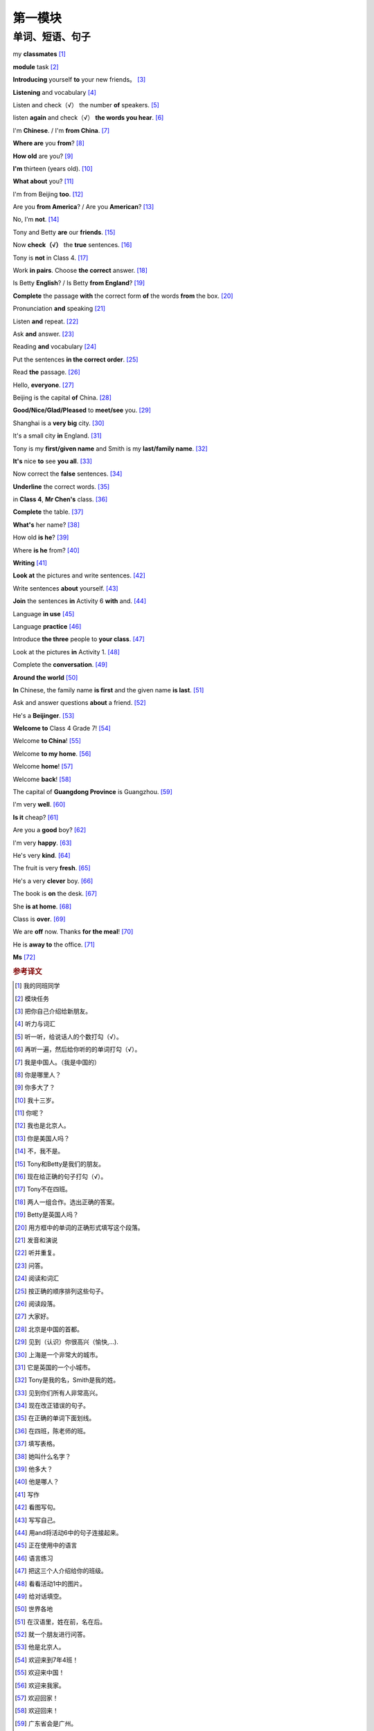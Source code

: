 第一模块
========

单词、短语、句子
---------------

my **classmates** [#]_ 

**module** task [#]_ 

**Introducing** yourself **to** your new friends。 [#]_ 

**Listening** and vocabulary [#]_ 

Listen and check（√） the number **of** speakers. [#]_ 

listen **again** and check（√） **the words you hear**. [#]_ 

I'm **Chinese**. / I'm **from China**. [#]_ 

**Where are** you **from**? [#]_ 

**How old** are you? [#]_ 

**I'm** thirteen (years old). [#]_ 

**What about** you? [#]_ 

I'm from Beijing **too**. [#]_ 

Are you **from America**? / Are you **American**? [#]_ 

No, I'm **not**. [#]_ 

Tony and Betty **are** our **friends**. [#]_ 

Now **check（√）** the **true** sentences. [#]_ 

Tony is **not** in Class 4. [#]_ 

Work **in pairs**. Choose **the correct** answer. [#]_ 

Is Betty **English**? / Is Betty **from England**? [#]_ 

**Complete** the passage **with** the correct form **of** the words **from** the box. [#]_ 

Pronunciation **and** speaking [#]_ 

Listen **and** repeat. [#]_ 

Ask **and** answer. [#]_ 

Reading **and** vocabulary [#]_ 

Put the sentences **in the correct order**. [#]_ 

Read **the** passage. [#]_ 

Hello, **everyone**. [#]_ 

Beijing is the capital **of** China. [#]_ 

**Good/Nice/Glad/Pleased** to **meet/see** you. [#]_ 

Shanghai is a **very big** city. [#]_ 

It's a small city **in** England. [#]_ 

Tony is my **first/given name** and Smith is my **last/family name**. [#]_ 

**It's** nice **to** see **you all**. [#]_ 

Now correct the **false** sentences. [#]_ 

**Underline** the correct words. [#]_ 

in **Class 4**, **Mr Chen's** class. [#]_ 

**Complete** the table. [#]_ 

**What's** her name? [#]_ 

How old **is he**? [#]_ 

Where **is he** from? [#]_ 

**Writing** [#]_ 

**Look at** the pictures and write sentences. [#]_ 

Write sentences **about** yourself. [#]_ 

**Join** the sentences **in** Activity 6 **with** and. [#]_ 

Language **in use** [#]_ 

Language **practice** [#]_ 

Introduce **the three** people to **your class**. [#]_ 

Look at the pictures **in** Activity 1. [#]_ 

Complete the **conversation**. [#]_ 

**Around the world** [#]_ 

**In** Chinese, the family name **is first** and the given name **is last**. [#]_ 

Ask and answer questions **about** a friend. [#]_ 

He's a **Beijinger**. [#]_ 

**Welcome to** Class 4 Grade 7! [#]_ 

Welcome **to China**! [#]_ 

Welcome **to my home**. [#]_ 

Welcome **home**! [#]_ 

Welcome **back**! [#]_ 

The capital of **Guangdong Province** is Guangzhou. [#]_ 

I'm very **well**. [#]_ 

**Is it** cheap? [#]_ 

Are you a **good** boy? [#]_ 

I'm very **happy**. [#]_ 

He's very **kind**. [#]_ 

The fruit is very **fresh**. [#]_ 

He's a very **clever** boy. [#]_ 
 
The book is **on** the desk. [#]_ 

She **is at home**. [#]_ 

Class is **over**. [#]_ 

We are **off** now. Thanks **for** **the meal**! [#]_ 

He is **away to** the office. [#]_ 

**Ms** [#]_ 



.. rubric:: 参考译文

.. [#] 我的同班同学
.. [#] 模块任务
.. [#] 把你自己介绍给新朋友。
.. [#] 听力与词汇
.. [#] 听一听，给说话人的个数打勾（√）。
.. [#] 再听一遍，然后给你听的的单词打勾（√）。
.. [#] 我是中国人。（我是中国的）
.. [#] 你是哪里人？
.. [#] 你多大了？
.. [#] 我十三岁。
.. [#] 你呢？
.. [#] 我也是北京人。
.. [#] 你是美国人吗？
.. [#] 不，我不是。
.. [#] Tony和Betty是我们的朋友。
.. [#] 现在给正确的句子打勾（√）。
.. [#] Tony不在四班。
.. [#] 两人一组合作。选出正确的答案。
.. [#] Betty是英国人吗？
.. [#] 用方框中的单词的正确形式填写这个段落。
.. [#] 发音和演说
.. [#] 听并重复。
.. [#] 问答。
.. [#] 阅读和词汇
.. [#] 按正确的顺序排列这些句子。
.. [#] 阅读段落。
.. [#] 大家好。
.. [#] 北京是中国的首都。
.. [#] 见到（认识）你很高兴（愉快,...).
.. [#] 上海是一个非常大的城市。
.. [#] 它是英国的一个小城市。
.. [#] Tony是我的名，Smith是我的姓。
.. [#] 见到你们所有人非常高兴。
.. [#] 现在改正错误的句子。
.. [#] 在正确的单词下面划线。
.. [#] 在四班，陈老师的班。
.. [#] 填写表格。
.. [#] 她叫什么名字？
.. [#] 他多大？
.. [#] 他是哪人？
.. [#] 写作
.. [#] 看图写句。
.. [#] 写写自己。
.. [#] 用and将活动6中的句子连接起来。
.. [#] 正在使用中的语言
.. [#] 语言练习
.. [#] 把这三个人介绍给你的班级。
.. [#] 看看活动1中的图片。
.. [#] 给对话填空。
.. [#] 世界各地
.. [#] 在汉语里，姓在前，名在后。
.. [#] 就一个朋友进行问答。
.. [#] 他是北京人。
.. [#] 欢迎来到7年4班！
.. [#] 欢迎来中国！
.. [#] 欢迎来我家。
.. [#] 欢迎回家！
.. [#] 欢迎回来！
.. [#] 广东省会是广州。
.. [#] 我（身体）很好。
.. [#] 便宜吗？
.. [#] 你是乖孩子吗？
.. [#] 我很幸福。
.. [#] 他人非常好。
.. [#] 水果很新鲜。
.. [#] 他是个非常聪明的孩子。
.. [#] 书在桌子上。
.. [#] 她现在在家。
.. [#] 下课了。
.. [#] 我们要走了。谢谢你的款待。
.. [#] 他走了，去办公室了。
.. [#] 女士（用于姓氏前，不称呼其为“夫人”、“小姐”，或婚姻状况不明时）